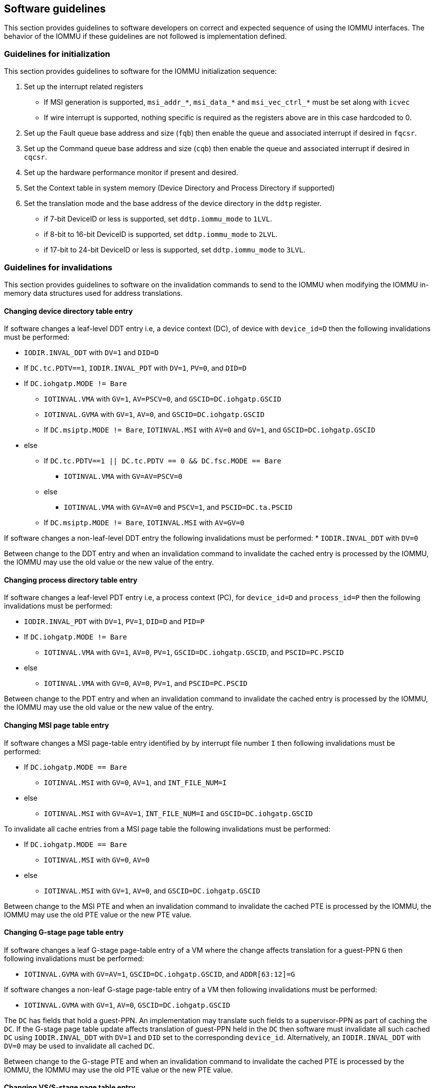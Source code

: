 [[guidelines]]

== Software guidelines

This section provides guidelines to software developers on correct and 
expected sequence of using the IOMMU interfaces. The behavior of the IOMMU
if these guidelines are not followed is implementation defined.

=== Guidelines for initialization

This section provides guidelines to software for the IOMMU initialization 
sequence:

. Set up the interrupt related registers
** If MSI generation is supported, `msi_addr_*`, `msi_data_*` and
   `msi_vec_ctrl_*` must be set along with `icvec`
** If wire interrupt is supported, nothing specific is required as the 
   registers above are in this case hardcoded to 0.
.   Set up the Fault queue base address and size (`fqb`) then enable 
    the queue and associated interrupt if desired in `fqcsr`.
.   Set up the Command queue base address and size (`cqb`) then enable 
    the queue and associated interrupt if desired in `cqcsr`.
. Set up the hardware performance monitor if present and desired.
. Set the Context table in system memory (Device Directory and Process 
  Directory if supported)
. Set the translation mode and the base address of the device directory
  in the `ddtp` register.
*  if 7-bit DeviceID or less is supported, set `ddtp.iommu_mode` to `1LVL`.
*  if 8-bit to 16-bit DeviceID is supported, set `ddtp.iommu_mode` to `2LVL`.
*  if 17-bit to 24-bit DeviceID or less is supported, set 
   `ddtp.iommu_mode` to `3LVL`.

=== Guidelines for invalidations
This section provides guidelines to software on the invalidation commands to
send to the IOMMU when modifying the IOMMU in-memory data structures used 
for address translations.

==== Changing device directory table entry
If software changes a leaf-level DDT entry i.e, a device context (DC), of
device with `device_id=D` then the following invalidations must be performed:

* `IODIR.INVAL_DDT` with `DV=1` and `DID=D`
* If `DC.tc.PDTV==1`, `IODIR.INVAL_PDT` with `DV=1`, `PV=0`, and `DID=D`

* If `DC.iohgatp.MODE != Bare`
** `IOTINVAL.VMA` with `GV=1`, `AV=PSCV=0`, and `GSCID=DC.iohgatp.GSCID`
** `IOTINVAL.GVMA` with `GV=1`, `AV=0`, and `GSCID=DC.iohgatp.GSCID`
** If `DC.msiptp.MODE != Bare`, `IOTINVAL.MSI` with `AV=0` and 
   `GV=1`, and `GSCID=DC.iohgatp.GSCID`
* else
** If `DC.tc.PDTV==1 || DC.tc.PDTV == 0 && DC.fsc.MODE == Bare` 
*** `IOTINVAL.VMA` with `GV=AV=PSCV=0`
** else 
*** `IOTINVAL.VMA` with `GV=AV=0` and `PSCV=1`, and `PSCID=DC.ta.PSCID`
** If `DC.msiptp.MODE != Bare`, `IOTINVAL.MSI` with `AV=GV=0`

If software changes a non-leaf-level DDT entry the following invalidations
must be performed:
* `IODIR.INVAL_DDT` with `DV=0`

Between change to the DDT entry and when an invalidation command to invalidate
the cached entry is processed by the IOMMU, the IOMMU may use the old value or
the new value of the entry.

==== Changing process directory table entry
If software changes a leaf-level PDT entry i.e, a process context (PC), for
`device_id=D` and `process_id=P` then the following invalidations must be
performed:

* `IODIR.INVAL_PDT` with `DV=1`, `PV=1`, `DID=D` and `PID=P`
* If `DC.iohgatp.MODE != Bare`
** `IOTINVAL.VMA` with `GV=1`, `AV=0`, `PV=1`, `GSCID=DC.iohgatp.GSCID`, 
   and `PSCID=PC.PSCID`
* else
** `IOTINVAL.VMA` with `GV=0`, `AV=0`, `PV=1`, and `PSCID=PC.PSCID`

Between change to the PDT entry and when an invalidation command to invalidate
the cached entry is processed by the IOMMU, the IOMMU may use the old value or
the new value of the entry.

==== Changing MSI page table entry
If software changes a MSI page-table entry identified by by interrupt file
number `I` then following invalidations must be performed:

* If `DC.iohgatp.MODE == Bare`
** `IOTINVAL.MSI` with `GV=0`, `AV=1`, and `INT_FILE_NUM=I`
* else
** `IOTINVAL.MSI` with `GV=AV=1`, `INT_FILE_NUM=I` and `GSCID=DC.iohgatp.GSCID`

To invalidate all cache entries from a MSI page table the following
invalidations must be performed:

* If `DC.iohgatp.MODE == Bare`
** `IOTINVAL.MSI` with `GV=0`, `AV=0`
* else
** `IOTINVAL.MSI` with `GV=1`, `AV=0`, and `GSCID=DC.iohgatp.GSCID`

Between change to the MSI PTE and when an invalidation command to invalidate
the cached PTE is processed by the IOMMU, the IOMMU may use the old PTE value
or the new PTE value.

==== Changing G-stage page table entry
If software changes a leaf G-stage page-table entry of a VM where the change
affects translation for a guest-PPN `G` then following invalidations must be
performed:

* `IOTINVAL.GVMA` with `GV=AV=1`, `GSCID=DC.iohgatp.GSCID`, and `ADDR[63:12]=G`

If software changes a non-leaf G-stage page-table entry of a VM 
then following invalidations must be performed:

* `IOTINVAL.GVMA` with `GV=1`, `AV=0`, `GSCID=DC.iohgatp.GSCID`

The `DC` has fields that hold a guest-PPN. An implementation may translate such
fields to a supervisor-PPN as part of caching the `DC`. If the G-stage page
table update affects translation of guest-PPN held in the `DC` then software
must invalidate all such cached `DC` using `IODIR.INVAL_DDT` with `DV=1` and
`DID` set to the corresponding `device_id`.  Alternatively, an
`IODIR.INVAL_DDT` with `DV=0` may be used to invalidate all cached `DC`.

Between change to the G-stage PTE and when an invalidation command to
invalidate the cached PTE is processed by the IOMMU, the IOMMU may use the
old PTE value or the new PTE value.

==== Changing VS/S-stage page table entry

When `DC.iohgatp.MODE == Bare`, a `DC` may be configured with a S-stage
page table (when `DC.tc.PDTV=0`) or a directory of S-stage page tables selected
using `process_id` from a process-directory-table (when `DC.tc.PDTV=1`).

When `DC.iohgatp.MODE != Bare`, a `DC` may be configured with a VS-stage
page table (when `DC.tc.PDTV=0`) or a directory of VS-stage page tables
selected using `process_id` from a process-directory-table (when 
`DC.tc.PDTV=1`).

When a change is made to a S-stage page table then software must perform
invalidations using `IOTINVAL.VMA` with `GV=0` and `AV` and `PSCV` operands
appropriate for the modification as specified in <<IVMA>>.  

When a change is made to a VS-stage page table then software must perform
invalidations using `IOTINVAL.VMA` with `GV=1`, `GSCID=DC.iohgatp.GSCID` and
`AV` and `PSCV` operands appropriate for the modification as specified in
<<IVMA>>.  

Between change to the S/VS-stage PTE and when an invalidation command to
invalidate the cached PTE is processed by the IOMMU, the IOMMU may use the
old PTE value or the new PTE value.

==== Accessed (A)/Dirty (D) bit updates and page promotions

When IOMMU supports hardware managed A and D bit updates, if software clears
the A and/or D bit in the S/VS-stage and/or G-stage PTEs then software must
invalidate corresponding PTE entries that may be cached by the IOMMU. If such
invalidations are not performed, then the IOMMU may not set these bits when
processing subsequent transactions that use such entries.

When software upgrades a page in S/VS-stage PTE and/or a G-stage PTE to 
a superpage without first clearing the original non-leaf PTEs valid bit and
invalidating cached translations in the IOMMU then it is possible for the
IOMMU to cache multiple entries that match a single address. The IOMMU may 
use either the old non-leaf PTE or the new non-leaf PTE but the behavior is
otherwise well defined.

When promoting and/or demoting page sizes, software must ensure that the 
original and new PTEs have identical permission and memory type attributes and
the physical address that is determined as a result of translation using either
the original or the new PTE is otherwise identical for any given input. The
only PTE update supported by the IOMMU without first clearing the V bit in the
original PTE and executing a appropriate IOTINVAL command is to do a page size
promotion or demotion. The behavior of the IOMMU if other attributes are 
changed in this fashion is implementation defined.

==== Device Address Translation Cache invalidations

When VS/S-stage and/or G-stage page tables are modified, invalidations may be
needed to the Dev-ATC in the devices that may have cached translations from
the modified page tables. Invalidation of such page tables requires generating
ATS invalidations using `ATS.INVAL` command. Software must specify the PAYLOAD
following the rules defined in PCIe ATS specifications. 

If software generates ATS invalidate requests at a rate that exceeds the 
average DevATC service rate then flow control mechanisms may be triggered by 
the device to throttle the rate and a side effect of this is congestion
spreading to other channels and links and could lead to performance 
degradations. An ATS capable device publishes the maximum number of 
invalidations it can buffer before causing backpressure through the Queue
Depth field of the ATS capability structure. When the device is virtualized
using PCIe SR-IOV, this queue depth is shared among all the VFs of the device.
Software must limit the number of outstanding ATS invalidations queued to 
the device adverstized limit.

The `RID` field is used to specify the routing ID of the ATS invalidation 
request message destination. A PASID specific invalidation may be performed by
setting `PV=1` and specifying the PASID in `PID`. When the IOMMU supports
multiple segments then the `RID` must be qualified by the destination segment
number by setting `DSV=1` with the segment number provided in `DSEG`.

When ATS protocol is enabled for a device, the IOMMU may still cache 
translations in its IOATC in addition to providing translations to the DevATC.
Software must not skip IOMMU translation cache invalidations even when ATS is
enabled in the device context of the device. Since a translation request from
the DevATC may be satisfied by the IOMMU from the IOATC, to ensure correct
operation software must first invalidate the IOATC before sending
invalidations to the DevATC.

==== Caching invalid entries

This specification does not  the caching of S/VS/G-stage PTEs whose V (valid) 
bit is clear, DDT entries whose V bit is clear, PDT entries whose V bit is 
clear, or MSI PTEs whose V bit is clear. Software need not perform
invalidations when changing the V bit in these entries from 0 to 1.

==== Reconfiguring PMAs

Where platforms support dynamic reconfiguration of PMAs, a machine-mode driver
is usually provided that can correctly configure the platform. In some
platforms that might involve platform-specific operations and if the IOMMU
must participate in these operations then platform-specific operations in the
IOMMU are used by the machine-mode driver to perform such reconfiguration.

==== Guidelines for handling interrupts from IOMMU
Placeholder
